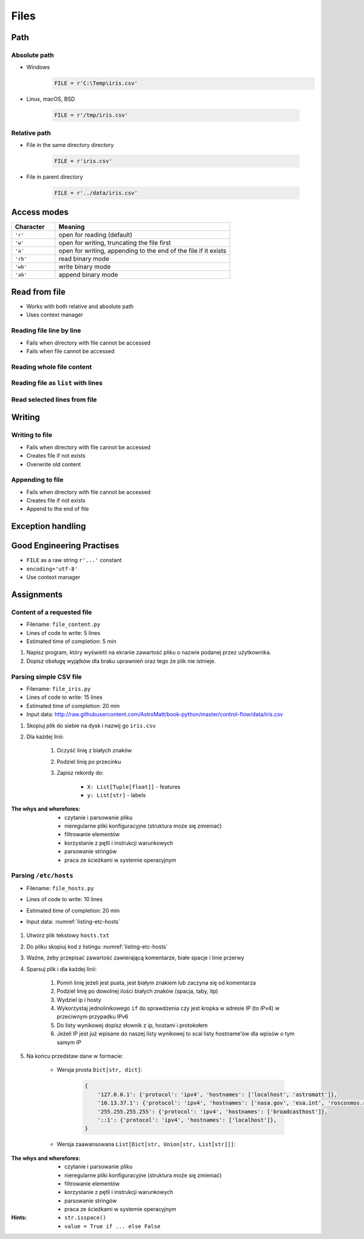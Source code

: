 .. _Files:

*****
Files
*****


Path
====

Absolute path
-------------
* Windows
    .. code-block:: python

        FILE = r'C:\Temp\iris.csv'

* Linux, macOS, BSD

    .. code-block:: python

        FILE = r'/tmp/iris.csv'

Relative path
-------------
* File in the same directory directory

    .. code-block:: python

        FILE = r'iris.csv'

* File in parent directory

    .. code-block:: python

        FILE = r'../data/iris.csv'


Access modes
============
.. csv-table::
    :widths: 20, 80
    :header: "Character", "Meaning"

    "``'r'``", "open for reading (default)"
    "``'w'``", "open for writing, truncating the file first"
    "``'a'``", "open for writing, appending to the end of the file if it exists"
    "``'rb'``", "read binary mode"
    "``'wb'``", "write binary mode"
    "``'ab'``", "append binary mode"


Read from file
==============
* Works with both relative and absolute path
* Uses context manager

Reading file line by line
-------------------------
* Fails when directory with file cannot be accessed
* Fails when file cannot be accessed

.. code-block:: python
    :caption: ``file`` can be iterated line by line

    with open(r'/tmp/iris.csv') as file:
        for line in file:
            print(line)

Reading whole file content
--------------------------
.. code-block:: python
    :caption: Read whole file as a text to ``content`` variable

    with open(r'/tmp/iris.csv') as file:
        content = file.read()

Reading file as ``list`` with lines
-----------------------------------
.. code-block:: python
    :caption: Convert file to list by line

    with open(r'/tmp/iris.csv') as file:
        lines = file.readlines()

Read selected lines from file
-----------------------------
.. code-block:: python
    :caption: Convert file to list by line, select 1-30 lines

    with open(r'/tmp/iris.csv') as file:
        lines = file.readlines()[1:30]


Writing
=======

Writing to file
---------------
* Fails when directory with file cannot be accessed
* Creates file if not exists
* Overwrite old content

.. code-block:: python
    :caption: Writing to file

    with open(r'/tmp/iris.csv', mode='w') as file:
        file.write('hello')

Appending to file
-----------------
* Fails when directory with file cannot be accessed
* Creates file if not exists
* Append to the end of file

.. code-block:: python
    :caption: Appending to file

    with open(r'/tmp/iris.csv', mode='a') as file:
        file.write('hello')


Exception handling
==================
.. code-block:: python
    :caption: Exception handling while accessing files

    try:
        with open(r'/tmp/iris.csv') as file:
            content = file.read()
            print(content)

    except FileNotFoundError:
        print('File does not exist')

    except PermissionError:
        print('Permission denied')


Good Engineering Practises
==========================
* ``FILE`` as a raw string ``r'...'`` constant
* ``encoding='utf-8'``
* Use context manager


Assignments
===========

Content of a requested file
---------------------------
* Filename: ``file_content.py``
* Lines of code to write: 5 lines
* Estimated time of completion: 5 min

#. Napisz program, który wyświetli na ekranie zawartość pliku o nazwie podanej przez użytkownika.
#. Dopisz obsługę wyjątków dla braku uprawnień oraz tego że plik nie istnieje.

Parsing simple CSV file
-----------------------
* Filename: ``file_iris.py``
* Lines of code to write: 15 lines
* Estimated time of completion: 20 min
* Input data: http://raw.githubusercontent.com/AstroMatt/book-python/master/control-flow/data/iris.csv

#. Skopiuj plik do siebie na dysk i nazwij go ``iris.csv``
#. Dla każdej linii:

    #. Oczyść linię z białych znaków
    #. Podziel linię po przecinku
    #. Zapisz rekordy do:

        - ``X: List[Tuple[float]]`` - features
        - ``y: List[str]`` - labels

:The whys and wherefores:
    * czytanie i parsowanie pliku
    * nieregularne pliki konfiguracyjne (struktura może się zmieniać)
    * filtrowanie elementów
    * korzystanie z pętli i instrukcji warunkowych
    * parsowanie stringów
    * praca ze ścieżkami w systemie operacyjnym

Parsing ``/etc/hosts``
----------------------
* Filename: ``file_hosts.py``
* Lines of code to write: 10 lines
* Estimated time of completion: 20 min
* Input data: :numref:`listing-etc-hosts`

    .. literalinclude:: data/etc-hosts.txt
        :name: listing-etc-hosts
        :language: text
        :caption: Zawartość pliku ``hosts.txt``

#. Utwórz plik tekstowy ``hosts.txt``
#. Do pliku skopiuj kod z listingu :numref:`listing-etc-hosts`
#. Ważne, żeby przepisać zawartość zawierającą komentarze, białe spacje i linie przerwy
#. Sparsuj plik i dla każdej linii:

    #. Pomiń linię jeżeli jest pusta, jest białym znakiem lub zaczyna się od komentarza
    #. Podziel linię po dowolnej ilości białych znaków (spacja, taby, itp)
    #. Wydziel ip i hosty
    #. Wykorzystaj jednolinikowego ``if`` do sprawdzenia czy jest kropka w adresie IP (to IPv4) w przeciwnym przypadku IPv6
    #. Do listy wynikowej dopisz słownik z ip, hostami i protokołem
    #. Jeżeli IP jest już wpisane do naszej listy wynikowej to scal listy hostname'ów dla wpisów o tym samym IP

#. Na końcu przedstaw dane w formacie:

    * Wersja prosta ``Dict[str, dict]``:

        .. code-block:: python

            {
                '127.0.0.1': {'protocol': 'ipv4', 'hostnames': ['localhost', 'astromatt']},
                '10.13.37.1': {'protocol': 'ipv4', 'hostnames': ['nasa.gov', 'esa.int', 'roscosmos.ru']},
                '255.255.255.255': {'protocol': 'ipv4', 'hostnames': ['broadcasthost']},
                '::1': {'protocol': 'ipv4', 'hostnames': ['localhost']},
            }

    * Wersja zaawansowana ``List[Dict[str, Union[str, List[str]]]``:

        .. code-block:: python
            :caption: ``/etc/hosts`` example

            [
                {'ip': '127.0.0.1', 'protocol': 'ipv4', 'hostnames': ['localhost', 'astromatt']},
                {'ip': '10.13.37.1', 'protocol': 'ipv4', 'hostnames': ['nasa.gov', 'esa.int', 'roscosmos.ru']},
                {'ip': '255.255.255.255', 'protocol': 'ipv4', 'hostnames': ['broadcasthost']},
                {'ip': '::1', 'protocol': 'ipv6', 'hostnames': ['localhost']}
            ]

:The whys and wherefores:
    * czytanie i parsowanie pliku
    * nieregularne pliki konfiguracyjne (struktura może się zmieniać)
    * filtrowanie elementów
    * korzystanie z pętli i instrukcji warunkowych
    * parsowanie stringów
    * praca ze ścieżkami w systemie operacyjnym

:Hints:
    * ``str.isspace()``
    * ``value = True if ... else False``
